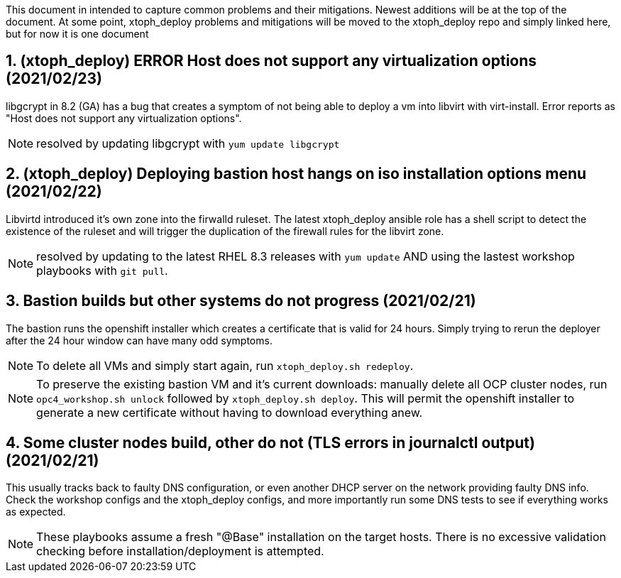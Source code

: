:gitrepo: https://github.com/xtophd/OCP4-Workshop
:docsdir: documentation
:includedir: _include
:doctype: book
:sectnums:
:sectnumlevels: 3
ifdef::env-github[]
:tip-caption: :bulb:
:note-caption: :information_source:
:important-caption: :heavy_exclamation_mark:
:caution-caption: :fire:
:warning-caption: :warning:
endif::[]
:imagesdir: ./_include/_images/


This document in intended to capture common problems and their mitigations.  Newest additions will be at the top of the document.
At some point, xtoph_deploy problems and mitigations will be moved to the xtoph_deploy repo and simply linked here, but for now it is one document



== (xtoph_deploy) ERROR Host does not support any virtualization options (2021/02/23)

libgcrypt in 8.2 (GA) has a bug that creates a symptom of not being able to deploy a vm into libvirt with virt-install.  Error reports as "Host does not support any virtualization options".

NOTE: resolved by updating libgcrypt with `yum update libgcrypt`



== (xtoph_deploy) Deploying bastion host hangs on iso installation options menu (2021/02/22)

Libvirtd introduced it's own zone into the firwalld ruleset.  The latest xtoph_deploy ansible role has a shell script to detect the existence of the ruleset and will trigger the duplication of the firewall rules for the libvirt zone.

NOTE: resolved by updating to the latest RHEL 8.3 releases with `yum update` AND using the lastest workshop playbooks with `git pull`.



== Bastion builds but other systems do not progress (2021/02/21)

The bastion runs the openshift installer which creates a certificate that is valid for 24 hours.  Simply trying to rerun the deployer after the 24 hour window can have many odd symptoms.

NOTE: To delete all VMs and simply start again, run `xtoph_deploy.sh redeploy`.  

NOTE: To preserve the existing bastion VM and it's current downloads: manually delete all OCP cluster nodes, run `opc4_workshop.sh unlock` followed by `xtoph_deploy.sh deploy`.  This will permit the openshift installer to generate a new certificate without having to download everything anew.  



== Some cluster nodes build, other do not (TLS errors in journalctl output) (2021/02/21)

This usually tracks back to faulty DNS configuration, or even another DHCP server on the network providing faulty DNS info.  Check the workshop configs and the xtoph_deploy configs, and more importantly run some DNS tests to see if everything works as expected.

NOTE: These playbooks assume a fresh "@Base" installation on the target hosts.  There is no excessive validation checking before installation/deployment is attempted.

